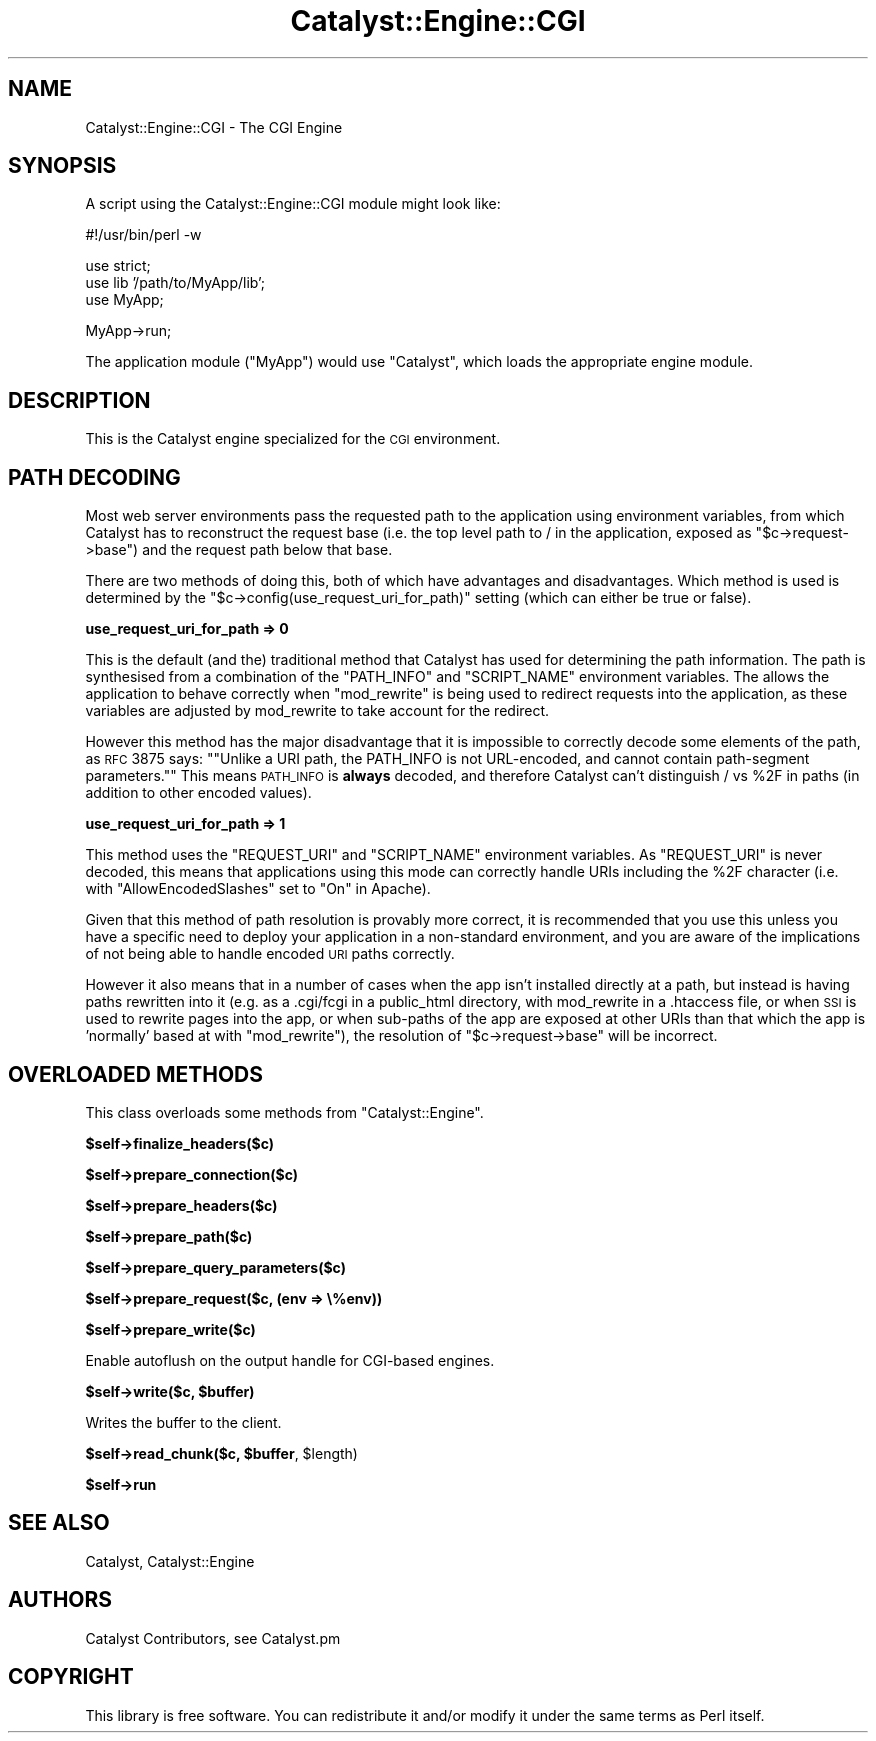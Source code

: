 .\" Automatically generated by Pod::Man v1.37, Pod::Parser v1.14
.\"
.\" Standard preamble:
.\" ========================================================================
.de Sh \" Subsection heading
.br
.if t .Sp
.ne 5
.PP
\fB\\$1\fR
.PP
..
.de Sp \" Vertical space (when we can't use .PP)
.if t .sp .5v
.if n .sp
..
.de Vb \" Begin verbatim text
.ft CW
.nf
.ne \\$1
..
.de Ve \" End verbatim text
.ft R
.fi
..
.\" Set up some character translations and predefined strings.  \*(-- will
.\" give an unbreakable dash, \*(PI will give pi, \*(L" will give a left
.\" double quote, and \*(R" will give a right double quote.  | will give a
.\" real vertical bar.  \*(C+ will give a nicer C++.  Capital omega is used to
.\" do unbreakable dashes and therefore won't be available.  \*(C` and \*(C'
.\" expand to `' in nroff, nothing in troff, for use with C<>.
.tr \(*W-|\(bv\*(Tr
.ds C+ C\v'-.1v'\h'-1p'\s-2+\h'-1p'+\s0\v'.1v'\h'-1p'
.ie n \{\
.    ds -- \(*W-
.    ds PI pi
.    if (\n(.H=4u)&(1m=24u) .ds -- \(*W\h'-12u'\(*W\h'-12u'-\" diablo 10 pitch
.    if (\n(.H=4u)&(1m=20u) .ds -- \(*W\h'-12u'\(*W\h'-8u'-\"  diablo 12 pitch
.    ds L" ""
.    ds R" ""
.    ds C` ""
.    ds C' ""
'br\}
.el\{\
.    ds -- \|\(em\|
.    ds PI \(*p
.    ds L" ``
.    ds R" ''
'br\}
.\"
.\" If the F register is turned on, we'll generate index entries on stderr for
.\" titles (.TH), headers (.SH), subsections (.Sh), items (.Ip), and index
.\" entries marked with X<> in POD.  Of course, you'll have to process the
.\" output yourself in some meaningful fashion.
.if \nF \{\
.    de IX
.    tm Index:\\$1\t\\n%\t"\\$2"
..
.    nr % 0
.    rr F
.\}
.\"
.\" For nroff, turn off justification.  Always turn off hyphenation; it makes
.\" way too many mistakes in technical documents.
.hy 0
.if n .na
.\"
.\" Accent mark definitions (@(#)ms.acc 1.5 88/02/08 SMI; from UCB 4.2).
.\" Fear.  Run.  Save yourself.  No user-serviceable parts.
.    \" fudge factors for nroff and troff
.if n \{\
.    ds #H 0
.    ds #V .8m
.    ds #F .3m
.    ds #[ \f1
.    ds #] \fP
.\}
.if t \{\
.    ds #H ((1u-(\\\\n(.fu%2u))*.13m)
.    ds #V .6m
.    ds #F 0
.    ds #[ \&
.    ds #] \&
.\}
.    \" simple accents for nroff and troff
.if n \{\
.    ds ' \&
.    ds ` \&
.    ds ^ \&
.    ds , \&
.    ds ~ ~
.    ds /
.\}
.if t \{\
.    ds ' \\k:\h'-(\\n(.wu*8/10-\*(#H)'\'\h"|\\n:u"
.    ds ` \\k:\h'-(\\n(.wu*8/10-\*(#H)'\`\h'|\\n:u'
.    ds ^ \\k:\h'-(\\n(.wu*10/11-\*(#H)'^\h'|\\n:u'
.    ds , \\k:\h'-(\\n(.wu*8/10)',\h'|\\n:u'
.    ds ~ \\k:\h'-(\\n(.wu-\*(#H-.1m)'~\h'|\\n:u'
.    ds / \\k:\h'-(\\n(.wu*8/10-\*(#H)'\z\(sl\h'|\\n:u'
.\}
.    \" troff and (daisy-wheel) nroff accents
.ds : \\k:\h'-(\\n(.wu*8/10-\*(#H+.1m+\*(#F)'\v'-\*(#V'\z.\h'.2m+\*(#F'.\h'|\\n:u'\v'\*(#V'
.ds 8 \h'\*(#H'\(*b\h'-\*(#H'
.ds o \\k:\h'-(\\n(.wu+\w'\(de'u-\*(#H)/2u'\v'-.3n'\*(#[\z\(de\v'.3n'\h'|\\n:u'\*(#]
.ds d- \h'\*(#H'\(pd\h'-\w'~'u'\v'-.25m'\f2\(hy\fP\v'.25m'\h'-\*(#H'
.ds D- D\\k:\h'-\w'D'u'\v'-.11m'\z\(hy\v'.11m'\h'|\\n:u'
.ds th \*(#[\v'.3m'\s+1I\s-1\v'-.3m'\h'-(\w'I'u*2/3)'\s-1o\s+1\*(#]
.ds Th \*(#[\s+2I\s-2\h'-\w'I'u*3/5'\v'-.3m'o\v'.3m'\*(#]
.ds ae a\h'-(\w'a'u*4/10)'e
.ds Ae A\h'-(\w'A'u*4/10)'E
.    \" corrections for vroff
.if v .ds ~ \\k:\h'-(\\n(.wu*9/10-\*(#H)'\s-2\u~\d\s+2\h'|\\n:u'
.if v .ds ^ \\k:\h'-(\\n(.wu*10/11-\*(#H)'\v'-.4m'^\v'.4m'\h'|\\n:u'
.    \" for low resolution devices (crt and lpr)
.if \n(.H>23 .if \n(.V>19 \
\{\
.    ds : e
.    ds 8 ss
.    ds o a
.    ds d- d\h'-1'\(ga
.    ds D- D\h'-1'\(hy
.    ds th \o'bp'
.    ds Th \o'LP'
.    ds ae ae
.    ds Ae AE
.\}
.rm #[ #] #H #V #F C
.\" ========================================================================
.\"
.IX Title "Catalyst::Engine::CGI 3"
.TH Catalyst::Engine::CGI 3 "2011-01-04" "perl v5.8.4" "User Contributed Perl Documentation"
.SH "NAME"
Catalyst::Engine::CGI \- The CGI Engine
.SH "SYNOPSIS"
.IX Header "SYNOPSIS"
A script using the Catalyst::Engine::CGI module might look like:
.PP
.Vb 1
\&    #!/usr/bin/perl -w
.Ve
.PP
.Vb 3
\&    use strict;
\&    use lib '/path/to/MyApp/lib';
\&    use MyApp;
.Ve
.PP
.Vb 1
\&    MyApp->run;
.Ve
.PP
The application module (\f(CW\*(C`MyApp\*(C'\fR) would use \f(CW\*(C`Catalyst\*(C'\fR, which loads the
appropriate engine module.
.SH "DESCRIPTION"
.IX Header "DESCRIPTION"
This is the Catalyst engine specialized for the \s-1CGI\s0 environment.
.SH "PATH DECODING"
.IX Header "PATH DECODING"
Most web server environments pass the requested path to the application using environment variables,
from which Catalyst has to reconstruct the request base (i.e. the top level path to / in the application,
exposed as \f(CW\*(C`$c\->request\->base\*(C'\fR) and the request path below that base.
.PP
There are two methods of doing this, both of which have advantages and disadvantages. Which method is used
is determined by the \f(CW\*(C`$c\->config(use_request_uri_for_path)\*(C'\fR setting (which can either be true or false).
.Sh "use_request_uri_for_path => 0"
.IX Subsection "use_request_uri_for_path => 0"
This is the default (and the) traditional method that Catalyst has used for determining the path information.
The path is synthesised from a combination of the \f(CW\*(C`PATH_INFO\*(C'\fR and \f(CW\*(C`SCRIPT_NAME\*(C'\fR environment variables.
The allows the application to behave correctly when \f(CW\*(C`mod_rewrite\*(C'\fR is being used to redirect requests
into the application, as these variables are adjusted by mod_rewrite to take account for the redirect.
.PP
However this method has the major disadvantage that it is impossible to correctly decode some elements
of the path, as \s-1RFC\s0 3875 says: "\f(CW\*(C`Unlike a URI path, the PATH_INFO is not URL\-encoded, and cannot
contain path\-segment parameters.\*(C'\fR" This means \s-1PATH_INFO\s0 is \fBalways\fR decoded, and therefore Catalyst
can't distinguish / vs \f(CW%2F\fR in paths (in addition to other encoded values).
.Sh "use_request_uri_for_path => 1"
.IX Subsection "use_request_uri_for_path => 1"
This method uses the \f(CW\*(C`REQUEST_URI\*(C'\fR and \f(CW\*(C`SCRIPT_NAME\*(C'\fR environment variables. As \f(CW\*(C`REQUEST_URI\*(C'\fR is never
decoded, this means that applications using this mode can correctly handle URIs including the \f(CW%2F\fR character
(i.e. with \f(CW\*(C`AllowEncodedSlashes\*(C'\fR set to \f(CW\*(C`On\*(C'\fR in Apache).
.PP
Given that this method of path resolution is provably more correct, it is recommended that you use
this unless you have a specific need to deploy your application in a non-standard environment, and you are
aware of the implications of not being able to handle encoded \s-1URI\s0 paths correctly.
.PP
However it also means that in a number of cases when the app isn't installed directly at a path, but instead
is having paths rewritten into it (e.g. as a .cgi/fcgi in a public_html directory, with mod_rewrite in a
\&.htaccess file, or when \s-1SSI\s0 is used to rewrite pages into the app, or when sub-paths of the app are exposed
at other URIs than that which the app is 'normally' based at with \f(CW\*(C`mod_rewrite\*(C'\fR), the resolution of
\&\f(CW\*(C`$c\->request\->base\*(C'\fR will be incorrect.
.SH "OVERLOADED METHODS"
.IX Header "OVERLOADED METHODS"
This class overloads some methods from \f(CW\*(C`Catalyst::Engine\*(C'\fR.
.Sh "$self\->finalize_headers($c)"
.IX Subsection "$self->finalize_headers($c)"
.Sh "$self\->prepare_connection($c)"
.IX Subsection "$self->prepare_connection($c)"
.Sh "$self\->prepare_headers($c)"
.IX Subsection "$self->prepare_headers($c)"
.Sh "$self\->prepare_path($c)"
.IX Subsection "$self->prepare_path($c)"
.Sh "$self\->prepare_query_parameters($c)"
.IX Subsection "$self->prepare_query_parameters($c)"
.Sh "$self\->prepare_request($c, (env => \e%env))"
.IX Subsection "$self->prepare_request($c, (env => %env))"
.Sh "$self\->prepare_write($c)"
.IX Subsection "$self->prepare_write($c)"
Enable autoflush on the output handle for CGI-based engines.
.ie n .Sh "$self\->write($c, $buffer)"
.el .Sh "$self\->write($c, \f(CW$buffer\fP)"
.IX Subsection "$self->write($c, $buffer)"
Writes the buffer to the client.
.ie n .Sh "$self\->read_chunk($c, $buffer\fP, \f(CW$length)"
.el .Sh "$self\->read_chunk($c, \f(CW$buffer\fP, \f(CW$length\fP)"
.IX Subsection "$self->read_chunk($c, $buffer, $length)"
.Sh "$self\->run"
.IX Subsection "$self->run"
.SH "SEE ALSO"
.IX Header "SEE ALSO"
Catalyst, Catalyst::Engine
.SH "AUTHORS"
.IX Header "AUTHORS"
Catalyst Contributors, see Catalyst.pm
.SH "COPYRIGHT"
.IX Header "COPYRIGHT"
This library is free software. You can redistribute it and/or modify it under
the same terms as Perl itself.
